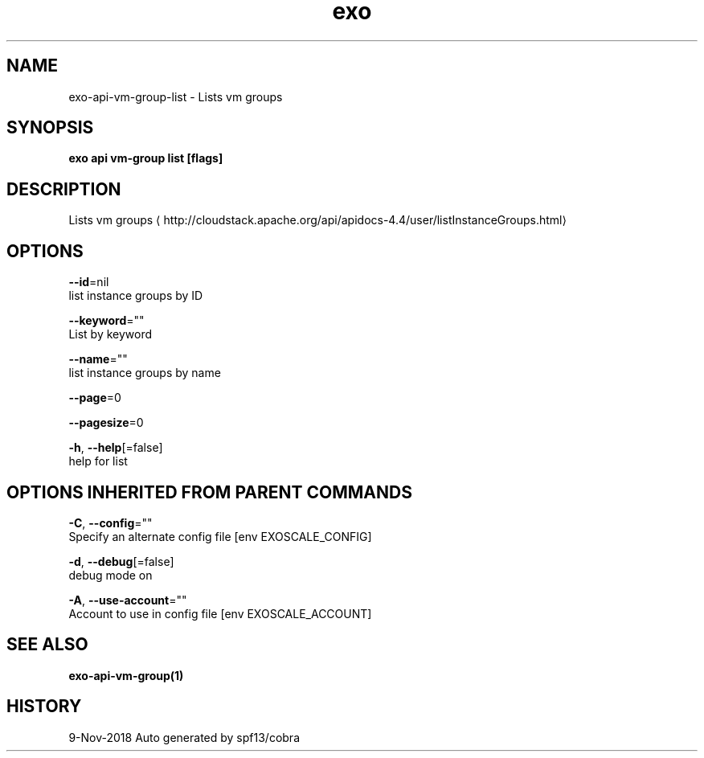 .TH "exo" "1" "Nov 2018" "Auto generated by spf13/cobra" "" 
.nh
.ad l


.SH NAME
.PP
exo\-api\-vm\-group\-list \- Lists vm groups


.SH SYNOPSIS
.PP
\fBexo api vm\-group list [flags]\fP


.SH DESCRIPTION
.PP
Lists vm groups 
\[la]http://cloudstack.apache.org/api/apidocs-4.4/user/listInstanceGroups.html\[ra]


.SH OPTIONS
.PP
\fB\-\-id\fP=nil
    list instance groups by ID

.PP
\fB\-\-keyword\fP=""
    List by keyword

.PP
\fB\-\-name\fP=""
    list instance groups by name

.PP
\fB\-\-page\fP=0

.PP
\fB\-\-pagesize\fP=0

.PP
\fB\-h\fP, \fB\-\-help\fP[=false]
    help for list


.SH OPTIONS INHERITED FROM PARENT COMMANDS
.PP
\fB\-C\fP, \fB\-\-config\fP=""
    Specify an alternate config file [env EXOSCALE\_CONFIG]

.PP
\fB\-d\fP, \fB\-\-debug\fP[=false]
    debug mode on

.PP
\fB\-A\fP, \fB\-\-use\-account\fP=""
    Account to use in config file [env EXOSCALE\_ACCOUNT]


.SH SEE ALSO
.PP
\fBexo\-api\-vm\-group(1)\fP


.SH HISTORY
.PP
9\-Nov\-2018 Auto generated by spf13/cobra
